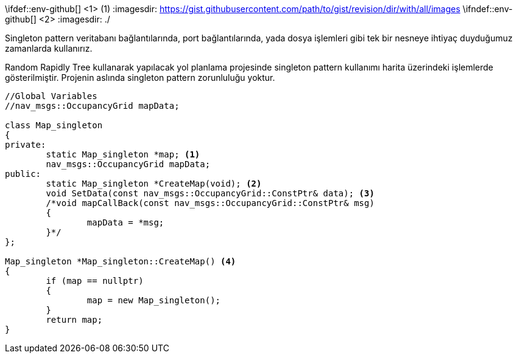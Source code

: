 \ifdef::env-github[] <1> (1)
:imagesdir: https://gist.githubusercontent.com/path/to/gist/revision/dir/with/all/images
endif::[]
\ifndef::env-github[] <2>
:imagesdir: ./
endif::[]

Singleton pattern veritabanı bağlantılarında, port bağlantılarında, yada dosya işlemleri gibi tek bir nesneye ihtiyaç duyduğumuz zamanlarda kullanırız.

Random Rapidly Tree kullanarak yapılacak yol planlama projesinde singleton pattern kullanımı harita üzerindeki işlemlerde gösterilmiştir.
Projenin aslında singleton pattern zorunluluğu yoktur.

[source,C++]
----

//Global Variables
//nav_msgs::OccupancyGrid mapData;

class Map_singleton
{
private:
	static Map_singleton *map; <1>
	nav_msgs::OccupancyGrid mapData; 
public:
	static Map_singleton *CreateMap(void); <2>
	void SetData(const nav_msgs::OccupancyGrid::ConstPtr& data); <3>
	/*void mapCallBack(const nav_msgs::OccupancyGrid::ConstPtr& msg)
	{
		mapData = *msg;
	}*/
};

Map_singleton *Map_singleton::CreateMap() <4>
{
	if (map == nullptr)
	{
		map = new Map_singleton();
	}
	return map;
}
----
